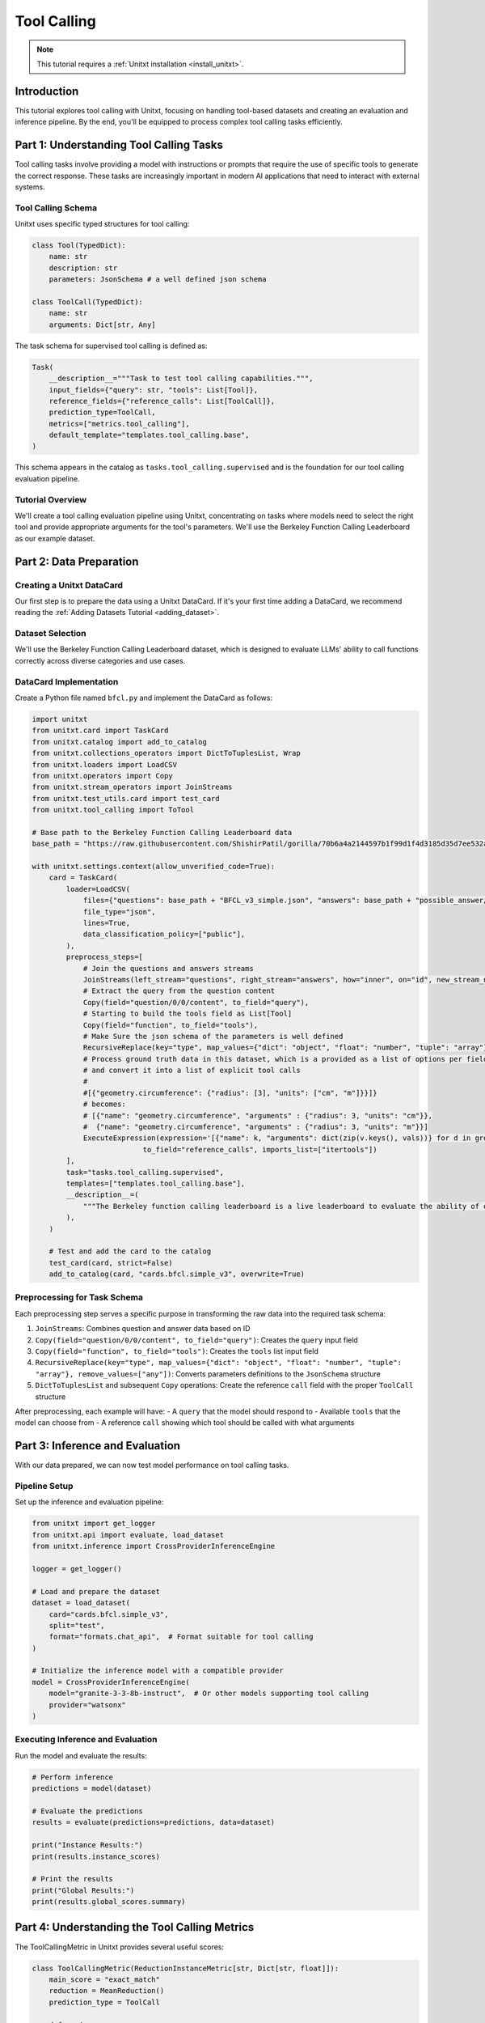 .. _tool_calling:

===========
Tool Calling
===========

.. note::

   This tutorial requires a :ref:`Unitxt installation <install_unitxt>`.

Introduction
------------

This tutorial explores tool calling with Unitxt, focusing on handling tool-based datasets and creating an evaluation and inference pipeline. By the end, you'll be equipped to process complex tool calling tasks efficiently.

Part 1: Understanding Tool Calling Tasks
---------------------------------------

Tool calling tasks involve providing a model with instructions or prompts that require the use of specific tools to generate the correct response. These tasks are increasingly important in modern AI applications that need to interact with external systems.

Tool Calling Schema
^^^^^^^^^^^^^^^^^

Unitxt uses specific typed structures for tool calling:

.. code-block:: python

    class Tool(TypedDict):
        name: str
        description: str
        parameters: JsonSchema # a well defined json schema

    class ToolCall(TypedDict):
        name: str
        arguments: Dict[str, Any]

The task schema for supervised tool calling is defined as:

.. code-block:: python

    Task(
        __description__="""Task to test tool calling capabilities.""",
        input_fields={"query": str, "tools": List[Tool]},
        reference_fields={"reference_calls": List[ToolCall]},
        prediction_type=ToolCall,
        metrics=["metrics.tool_calling"],
        default_template="templates.tool_calling.base",
    )

This schema appears in the catalog as ``tasks.tool_calling.supervised`` and is the foundation for our tool calling evaluation pipeline.

Tutorial Overview
^^^^^^^^^^^^^^^^^

We'll create a tool calling evaluation pipeline using Unitxt, concentrating on tasks where models need to select the right tool and provide appropriate arguments for the tool's parameters. We'll use the Berkeley Function Calling Leaderboard as our example dataset.

Part 2: Data Preparation
-----------------------

Creating a Unitxt DataCard
^^^^^^^^^^^^^^^^^^^^^^^^^

Our first step is to prepare the data using a Unitxt DataCard. If it's your first time adding a DataCard, we recommend reading the :ref:`Adding Datasets Tutorial <adding_dataset>`.

Dataset Selection
^^^^^^^^^^^^^^^

We'll use the Berkeley Function Calling Leaderboard dataset, which is designed to evaluate LLMs' ability to call functions correctly across diverse categories and use cases.

DataCard Implementation
^^^^^^^^^^^^^^^^^^^^^

Create a Python file named ``bfcl.py`` and implement the DataCard as follows:

.. code-block:: python

    import unitxt
    from unitxt.card import TaskCard
    from unitxt.catalog import add_to_catalog
    from unitxt.collections_operators import DictToTuplesList, Wrap
    from unitxt.loaders import LoadCSV
    from unitxt.operators import Copy
    from unitxt.stream_operators import JoinStreams
    from unitxt.test_utils.card import test_card
    from unitxt.tool_calling import ToTool

    # Base path to the Berkeley Function Calling Leaderboard data
    base_path = "https://raw.githubusercontent.com/ShishirPatil/gorilla/70b6a4a2144597b1f99d1f4d3185d35d7ee532a4/berkeley-function-call-leaderboard/data/"

    with unitxt.settings.context(allow_unverified_code=True):
        card = TaskCard(
            loader=LoadCSV(
                files={"questions": base_path + "BFCL_v3_simple.json", "answers": base_path + "possible_answer/BFCL_v3_simple.json"},
                file_type="json",
                lines=True,
                data_classification_policy=["public"],
            ),
            preprocess_steps=[
                # Join the questions and answers streams
                JoinStreams(left_stream="questions", right_stream="answers", how="inner", on="id", new_stream_name="test"),
                # Extract the query from the question content
                Copy(field="question/0/0/content", to_field="query"),
                # Starting to build the tools field as List[Tool]
                Copy(field="function", to_field="tools"),
                # Make Sure the json schema of the parameters is well defined
                RecursiveReplace(key="type", map_values={"dict": "object", "float": "number", "tuple": "array"}, remove_values=["any"]),
                # Process ground truth data in this dataset, which is a provided as a list of options per field,
                # and convert it into a list of explicit tool calls
                #
                #[{"geometry.circumference": {"radius": [3], "units": ["cm", "m"]}}]}
                # becomes:
                # [{"name": "geometry.circumference", "arguments" : {"radius": 3, "units": "cm"}}, 
                #  {"name": "geometry.circumference", "arguments" : {"radius": 3, "units": "m"}}]
                ExecuteExpression(expression='[{"name": k, "arguments": dict(zip(v.keys(), vals))} for d in ground_truth for k, v in d.items() for vals in itertools.product(*v.values())]',
                              to_field="reference_calls", imports_list=["itertools"])
            ],
            task="tasks.tool_calling.supervised",
            templates=["templates.tool_calling.base"],
            __description__=(
                """The Berkeley function calling leaderboard is a live leaderboard to evaluate the ability of different LLMs to call functions (also referred to as tools). We built this dataset from our learnings to be representative of most users' function calling use-cases, for example, in agents, as a part of enterprise workflows, etc. To this end, our evaluation dataset spans diverse categories, and across multiple languages."""
            ),
        )

        # Test and add the card to the catalog
        test_card(card, strict=False)
        add_to_catalog(card, "cards.bfcl.simple_v3", overwrite=True)

Preprocessing for Task Schema
^^^^^^^^^^^^^^^^^^^^^^^^^^^^

Each preprocessing step serves a specific purpose in transforming the raw data into the required task schema:

1. ``JoinStreams``: Combines question and answer data based on ID
2. ``Copy(field="question/0/0/content", to_field="query")``: Creates the ``query`` input field
3. ``Copy(field="function", to_field="tools")``: Creates the ``tools`` list input field
4. ``RecursiveReplace(key="type", map_values={"dict": "object", "float": "number", "tuple": "array"}, remove_values=["any"])``: Converts parameters definitions to the ``JsonSchema`` structure
5. ``DictToTuplesList`` and subsequent ``Copy`` operations: Create the reference ``call`` field with the proper ``ToolCall`` structure

After preprocessing, each example will have:
- A ``query`` that the model should respond to
- Available ``tools`` that the model can choose from
- A reference ``call`` showing which tool should be called with what arguments

Part 3: Inference and Evaluation
-------------------------------

With our data prepared, we can now test model performance on tool calling tasks.

Pipeline Setup
^^^^^^^^^^^^^

Set up the inference and evaluation pipeline:

.. code-block:: python

    from unitxt import get_logger
    from unitxt.api import evaluate, load_dataset
    from unitxt.inference import CrossProviderInferenceEngine

    logger = get_logger()

    # Load and prepare the dataset
    dataset = load_dataset(
        card="cards.bfcl.simple_v3",
        split="test",
        format="formats.chat_api",  # Format suitable for tool calling
    )

    # Initialize the inference model with a compatible provider
    model = CrossProviderInferenceEngine(
        model="granite-3-3-8b-instruct",  # Or other models supporting tool calling
        provider="watsonx"
    )

Executing Inference and Evaluation
^^^^^^^^^^^^^^^^^^^^^^^^^^^^^^^^^

Run the model and evaluate the results:

.. code-block:: python

    # Perform inference
    predictions = model(dataset)

    # Evaluate the predictions
    results = evaluate(predictions=predictions, data=dataset)

    print("Instance Results:")
    print(results.instance_scores)

    # Print the results
    print("Global Results:")
    print(results.global_scores.summary)


Part 4: Understanding the Tool Calling Metrics
--------------------------------------------

The ToolCallingMetric in Unitxt provides several useful scores:

.. code-block:: python

    class ToolCallingMetric(ReductionInstanceMetric[str, Dict[str, float]]):
        main_score = "exact_match"
        reduction = MeanReduction()
        prediction_type = ToolCall

        def map(
            self, prediction: ToolCall, references: List[ToolCall], task_data: Dict[str, Any]
        ) -> Dict[str, float]:
            # Implementation details...
            return {
                self.main_score: exact_match,
                    "tool_name_accuracy": tool_choice,
                    "argument_name_recall": parameter_recall,
                    "argument_name_precision": parameter_precision,            
                    "argument_value_precision": parameter_value_precision,
                    "argument_schema_validation": parameter_schema_validation,
            }

The metrics evaluate different aspects of tool calling accuracy:

1. **exact_match**: Measures if the tool call exactly matches a reference
2. **tool_choice_accuracy**: Evaluates if the correct tool was selected
3. **parameter_name_recall**: Assesses if all relevant parameters were set
4. **parameter_name_precision**: Assesses if the parameter names are correct
5. **parameter_value_precision**: Assesses if the parameter values are correct
6. **parameter_schema_validation**: Verifies if parameter types match the tool definition

Custom Evaluation
^^^^^^^^^^^^^^^

For more specialized evaluation, you can define custom metrics:

.. code-block:: python

    from unitxt.metrics import ToolCallingMetric

    # Evaluate with a specialized tool calling metric
    custom_results = evaluate(
        predictions=predictions,
        data=dataset,
        metrics=[ToolCallingMetric()]
    )

    print("Custom Metric Results:")
    print(custom_results.global_scores.summary)

Example Analysis
^^^^^^^^^^^^^^^

To better understand your model's performance, analyze individual instances:

.. code-block:: python

    # Display detailed results for the first few instances
    for i, instance in enumerate(results.instance_scores.data[:3]):
        print(f"\nInstance {i+1}:")
        print(f"Query: {dataset[i]['query']}")
        print(f"Available tools: {dataset[i]['tools']}")
        print(f"Expected tool calls: {dataset[i]['reference_calls']}")
        print(f"Model prediction: {predictions[i]}")
        print(f"Scores: {instance}")

Testing with Different Models
^^^^^^^^^^^^^^^^^^^^^^^^^^^

You can easily compare different models' performance:

.. code-block:: python

    # Test with a different model
    alternative_model = CrossProviderInferenceEngine(
        model="gpt-3.5-turbo",
        provider="openai"
    )

    alt_predictions = alternative_model(dataset)
    alt_results = evaluate(predictions=alt_predictions, data=dataset)

    print("Alternative Model Results:")
    print(alt_results.global_scores.summary)

Conclusion
---------

You have now successfully implemented a tool calling evaluation pipeline with Unitxt using the Berkeley Function Calling Leaderboard dataset. This capability enables the assessment of models' ability to use tools correctly, opening up new possibilities for AI applications that interact with external systems.

The structured approach using typed definitions (``Parameter``, ``Tool``, and ``ToolCall``) provides a standardized way to evaluate tool calling capabilities across different models and providers.

We encourage you to explore further by experimenting with different datasets, models, and evaluation metrics to fully leverage Unitxt's capabilities in tool calling assessment.